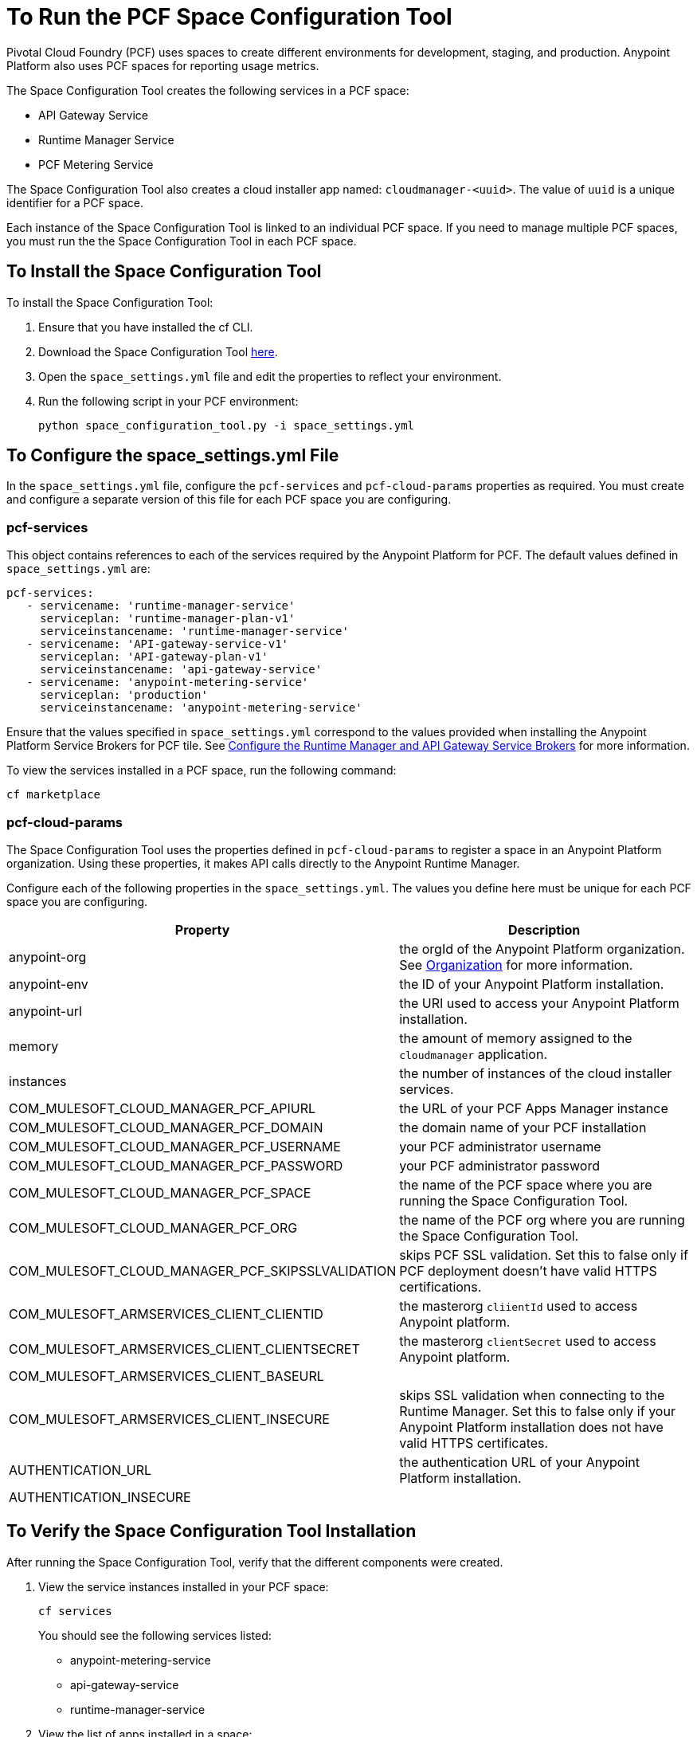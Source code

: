 = To Run the PCF Space Configuration Tool
:keywords: pcf, pivotal cloud foundry,

Pivotal Cloud Foundry (PCF) uses spaces to create different environments for development, staging, and production. Anypoint Platform also uses PCF spaces for reporting usage metrics.

The Space Configuration Tool creates the following services in a PCF space:

* API Gateway Service
* Runtime Manager Service
* PCF Metering Service

The Space Configuration Tool also creates a cloud installer app named: `cloudmanager-<uuid>`. The value of `uuid` is a unique identifier for a PCF space.

Each instance of the Space Configuration Tool is linked to an individual PCF space. If you need to manage multiple PCF spaces, you must run the the Space Configuration Tool in each PCF space.

== To Install the Space Configuration Tool

To install the Space Configuration Tool:

1. Ensure that you have installed the cf CLI.
1. Download the Space Configuration Tool link:https://anypoint-anywhere.s3.amazonaws.com/1.5.1-GA/PCF%20Installers/space_configuration_tool_1.5.1.zip?Signature=KuhacRjLYmHt9PMa39I%2FLmZ74Hs%3D&Expires=1520192881&AWSAccessKeyId=AKIAITTY5MSTT3INJ7XQ[here].
1. Open the `space_settings.yml` file and edit the properties to reflect your environment.
1. Run the following script in your PCF environment:
+
----
python space_configuration_tool.py -i space_settings.yml
----

== To Configure the space_settings.yml File

In the `space_settings.yml` file, configure the `pcf-services` and `pcf-cloud-params` properties as required. You must create and configure a separate version of this file for each PCF space you are configuring.

=== pcf-services

This object contains references to each of the services required by the Anypoint Platform for PCF. The default values defined in `space_settings.yml` are:

[source, yaml, linenums]
----
pcf-services:
   - servicename: 'runtime-manager-service'
     serviceplan: 'runtime-manager-plan-v1'
     serviceinstancename: 'runtime-manager-service'
   - servicename: 'API-gateway-service-v1'
     serviceplan: 'API-gateway-plan-v1'
     serviceinstancename: 'api-gateway-service'
   - servicename: 'anypoint-metering-service'
     serviceplan: 'production'
     serviceinstancename: 'anypoint-metering-service'
----

Ensure that the values specified in `space_settings.yml` correspond to the values provided when installing the Anypoint Platform Service Brokers for PCF tile. See link:https://docs.pivotal.io/partners/mulesoft/configuring.html#services-config[Configure the Runtime Manager and API Gateway Service Brokers] for more information.

To view the services installed in a PCF space, run the following command:

----
cf marketplace
----

=== pcf-cloud-params

The Space Configuration Tool uses the properties defined in `pcf-cloud-params` to register a space in an Anypoint Platform organization. Using these properties, it makes API calls directly to the Anypoint Runtime Manager. 

Configure each of the following properties in the `space_settings.yml`. The values you define here must be unique for each PCF space you are configuring.

[%header%autowidth.spread]
|===
| Property |Description
|anypoint-org | the orgId of the Anypoint Platform organization. See link:https://docs.mulesoft.com/access-management/organization[Organization] for more information.
|anypoint-env | the ID of your Anypoint Platform installation.
|anypoint-url | the URI used to access your Anypoint Platform installation.
|memory | the amount of memory assigned to the `cloudmanager` application.
|instances | the number of instances of the cloud installer services.
|COM_MULESOFT_CLOUD_MANAGER_PCF_APIURL | the URL of your PCF Apps Manager instance
|COM_MULESOFT_CLOUD_MANAGER_PCF_DOMAIN | the domain name of your PCF installation
|COM_MULESOFT_CLOUD_MANAGER_PCF_USERNAME | your PCF administrator username
|COM_MULESOFT_CLOUD_MANAGER_PCF_PASSWORD | your PCF administrator password
|COM_MULESOFT_CLOUD_MANAGER_PCF_SPACE | the name of the PCF space where you are running the Space Configuration Tool.
|COM_MULESOFT_CLOUD_MANAGER_PCF_ORG | the name of the PCF org where you are running the Space Configuration Tool.
|COM_MULESOFT_CLOUD_MANAGER_PCF_SKIPSSLVALIDATION | skips PCF SSL validation. Set this to false only if PCF deployment doesn't have valid HTTPS certifications.
|COM_MULESOFT_ARMSERVICES_CLIENT_CLIENTID |  the masterorg `cliientId` used to access Anypoint platform.
|COM_MULESOFT_ARMSERVICES_CLIENT_CLIENTSECRET | the masterorg `clientSecret` used to access Anypoint platform.
|COM_MULESOFT_ARMSERVICES_CLIENT_BASEURL |
|COM_MULESOFT_ARMSERVICES_CLIENT_INSECURE | skips SSL validation when connecting to the Runtime Manager. Set this to false only if your Anypoint Platform installation does not have valid HTTPS certificates.
|AUTHENTICATION_URL | the authentication URL of your Anypoint Platform installation.
|AUTHENTICATION_INSECURE |
|===
  


== To Verify the Space Configuration Tool Installation

After running the Space Configuration Tool, verify that the different components were created.

1. View the service instances installed in your PCF space:
+
----
cf services
----
+
You should see the following services listed:
+
* anypoint-metering-service
* api-gateway-service
* runtime-manager-service

1. View the list of apps installed in a space:
+
----
cf apps
----
+
You should see an application similar to the following:
+
----
cloud-manager-xxxxxxxxx-xxxxx-xxxxx-xxxx-c2c8882f6d65.mydomain.com
----
+
The “uuid” is a unique value for a combination of space and Anypoint Platform organization. You must never delete `cloud-manager` as it is used by the Anypoint Platform to deploy apps to PCF spaces.
